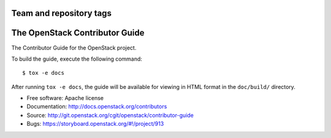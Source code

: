 ========================
Team and repository tags
========================

.. image:: https://governance.openstack.org/tc/badges/contributor-guide.svg
    :target: https://governance.openstack.org/tc/reference/tags/index.html

.. Change things from this point on

===============================
The OpenStack Contributor Guide
===============================

The Contributor Guide for the OpenStack project.

To build the guide, execute the following command::

  $ tox -e docs

After running ``tox -e docs``, the guide will be available for viewing in HTML
format in the ``doc/build/`` directory.


* Free software: Apache license
* Documentation: http://docs.openstack.org/contributors
* Source: http://git.openstack.org/cgit/openstack/contributor-guide
* Bugs: https://storyboard.openstack.org/#!/project/913
